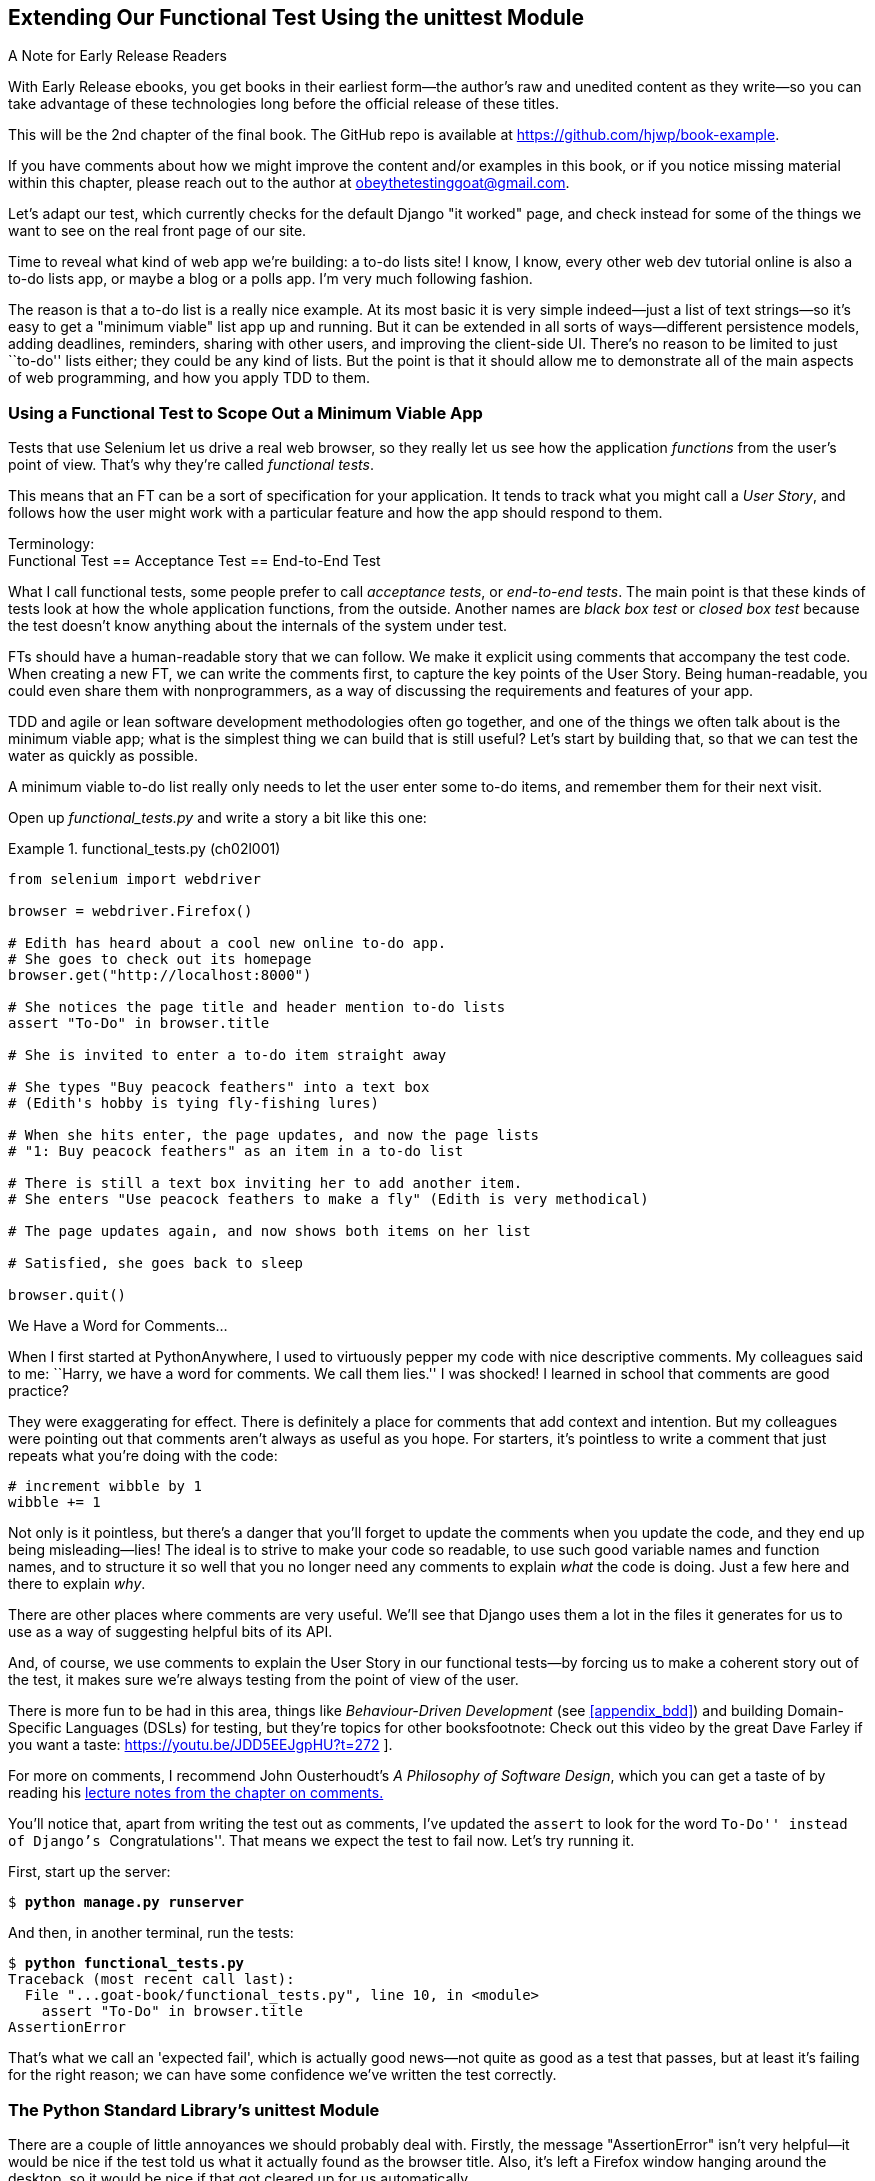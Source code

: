 [[chapter_02_unittest]]
== Extending Our Functional Test Using [keep-together]#the unittest Module#

.A Note for Early Release Readers
****
With Early Release ebooks, you get books in their earliest form—the author's raw and unedited content as they write—so you can take advantage of these technologies long before the official release of these titles.

This will be the 2nd chapter of the final book. The GitHub repo is available at https://github.com/hjwp/book-example.

If you have comments about how we might improve the content and/or examples in this book, or if you notice missing material within this chapter, please reach out to the author at obeythetestinggoat@gmail.com.
****

((("functional tests (FTs)", "using unittest module", id="FTunittest02")))
((("unittest module", "basic functional test creation", id="UTMbasic02")))
Let's adapt our test, which currently checks for the default Django "it worked" page,
and check instead for some of the things we want to see on the real front page of our site.

Time to reveal what kind of web app we're building: a to-do lists site!
I know, I know, every other web dev tutorial online is also a to-do lists app,
or maybe a blog or a polls app.
I'm very much following fashion.

The reason is that a to-do list is a really nice example.
At its most basic it is very simple indeed--just a list of text strings--so
it's easy to get a "minimum viable" list app up and running.
But it can be extended in all sorts of ways--different persistence models,
adding deadlines, reminders, sharing with other users, and improving the client-side UI.
There's no reason to be limited to just ``to-do'' lists either;
they could be any kind of lists.
But the point is that it should allow me to demonstrate
all of the main aspects of web programming,
and how you apply TDD to them.


[role="pagebreak-before"]
=== Using a Functional Test to Scope Out a Minimum [keep-together]#Viable App#

Tests that use Selenium let us drive a real web browser,
so they really let us see how the application _functions_ from the user's point of view.
That's why they're called _functional tests_.

((("user stories")))
This means that an FT can be a sort of specification for your application.
It tends to track what you might call a _User Story_,
and follows how the user might work with a particular feature
and how the app should respond to them.


.Terminology: pass:[<br/>]Functional Test == Acceptance Test == End-to-End Test
*******************************************************************************************

((("acceptance tests", seealso="functional tests")))
((("end-to-end tests", see="functional tests")))
((("black box tests", see="functional tests")))
What I call functional tests, some people prefer to call _acceptance tests_,
or _end-to-end tests_.
The main point is that
these kinds of tests look at how the whole application functions,
from the outside.
Another names are _black box test_ or _closed box test_
because the test doesn't know anything about the internals of the system under test.
*******************************************************************************************

FTs should have a human-readable story that we can follow.
We make it explicit using comments that accompany the test code.
When creating a new FT, we can write the comments first,
to capture the key points of the User Story.
Being human-readable, you could even share them with nonprogrammers,
as a way of discussing the requirements and features of your app.

TDD and agile or lean software development methodologies often go together,
and one of the things we often talk about is the minimum viable app;
what is the simplest thing we can build that is still useful?
Let's start by building that, so that we can test the water as quickly as possible.

A minimum viable to-do list really only needs to let the user enter some to-do items,
and remember them for their next visit.

Open up _functional_tests.py_ and write a story a bit like this one:


[role="sourcecode"]
.functional_tests.py (ch02l001)
====
[source,python]
----
from selenium import webdriver

browser = webdriver.Firefox()

# Edith has heard about a cool new online to-do app.
# She goes to check out its homepage
browser.get("http://localhost:8000")

# She notices the page title and header mention to-do lists
assert "To-Do" in browser.title

# She is invited to enter a to-do item straight away

# She types "Buy peacock feathers" into a text box
# (Edith's hobby is tying fly-fishing lures)

# When she hits enter, the page updates, and now the page lists
# "1: Buy peacock feathers" as an item in a to-do list

# There is still a text box inviting her to add another item.
# She enters "Use peacock feathers to make a fly" (Edith is very methodical)

# The page updates again, and now shows both items on her list

# Satisfied, she goes back to sleep

browser.quit()
----
====

.We Have a Word for Comments...
*******************************************************************************

When I first started at PythonAnywhere,
I used to virtuously pepper my code with nice descriptive comments.
My colleagues said to me:
``Harry, we have a word for comments. We call them lies.''
I was shocked!
I learned in school that comments are good practice?

They were exaggerating for effect.
There is definitely a place for comments that add context and intention.
But my colleagues were pointing out that comments aren't always as useful as you hope.
For starters, it's pointless to write a comment that just repeats what you're doing with the code:

[role="skipme"]
[source,python]
----
# increment wibble by 1
wibble += 1
----

Not only is it pointless,
but there's a danger that you'll forget to update the comments when you update the code,
and they end up being misleading--lies!
The ideal is to strive to make your code so readable,
to use such good variable names and function names,
and to structure it so well
that you no longer need any comments to explain _what_ the code is doing.
Just a few here and there to explain _why_.

There are other places where comments are very useful.
We'll see that Django uses them a lot in the files it generates for us
to use as a way of suggesting helpful bits of its API.

And, of course, we use comments to explain the User Story in our functional tests--by
forcing us to make a coherent story out of the test,
it makes sure we're always testing from the point of view of the user.

There is more fun to be had in this area,
things like _Behaviour-Driven Development_ (see <<appendix_bdd>>)
and building Domain-Specific Languages (DSLs) for testing,
but they're topics for other booksfootnote:
Check out this video by the great Dave Farley if you want a taste:
https://youtu.be/JDD5EEJgpHU?t=272
].

For more on comments, I recommend John Ousterhoudt's _A Philosophy of Software Design_,
which you can get a taste of by reading
his https://web.stanford.edu/~ouster/cgi-bin/cs190-spring16/lecture.php?topic=comments[lecture notes from the chapter on comments.]
*******************************************************************************

You'll notice that, apart from writing the test out as comments,
I've updated the `assert` to look for the word ``To-Do'' instead of Django's ``Congratulations''.
That means we expect the test to fail now.  Let's try running it.

First, start up the server:


[subs="specialcharacters,quotes"]
----
$ *python manage.py runserver*
----

And then, in another terminal, run the tests:


[role="pause-first"]
[subs="specialcharacters,macros"]
----
$ pass:quotes[*python functional_tests.py*]
Traceback (most recent call last):
  File "...goat-book/functional_tests.py", line 10, in <module>
    assert "To-Do" in browser.title
AssertionError
----


((("expected failures")))
That's what we call an 'expected fail',
which is actually good news--not quite as good as a test that passes,
but at least it's failing for the right reason;
we can have some confidence we've written the test correctly.



=== The Python Standard Library's unittest Module

There are a couple of little annoyances we should probably deal with.
Firstly, the message "AssertionError" isn't very helpful--it would be nice
if the test told us what it actually found as the browser title.  Also, it's
left a Firefox window hanging around the desktop, so it would be nice if that
got cleared up for us automatically.

One option would be to use the second parameter of the `assert` keyword,
something like:

[role="skipme"]
[source,python]
----
assert "To-Do" in browser.title, f"Browser title was {browser.title}"
----

And we could also use a `try/finally` to clean up the old Firefox window.

But these sorts of problems are quite common in testing,
and there are some ready-made [keep-together]#solutions# for us
in the standard library's `unittest` module.
Let's use that!  In [keep-together]#_functional_tests.py_#:

[role="sourcecode"]
.functional_tests.py (ch02l003)
====
[source,python]
----
import unittest
from selenium import webdriver


class NewVisitorTest(unittest.TestCase):  # <1>
    def setUp(self):  # <3>
        self.browser = webdriver.Firefox()  #<4>

    def tearDown(self):  # <3>
        self.browser.quit()

    def test_can_start_a_todo_list(self):  # <2>
        # Edith has heard about a cool new online to-do app.
        # She goes to check out its homepage
        self.browser.get("http://localhost:8000")  # <4>

        # She notices the page title and header mention to-do lists
        self.assertIn("To-Do", self.browser.title)  # <5>

        # She is invited to enter a to-do item straight away
        self.fail("Finish the test!")  # <6>

        [...]

        # Satisfied, she goes back to sleep


if __name__ == "__main__":  # <7>
    unittest.main()  # <7>
----
====

You'll probably notice a few things here:

// DAVID: Pedantry: should we be consistent with whether
// comments end with a full stop?

<1> Tests are organised into classes, which inherit from `unittest.TestCase`.

<2> The main body of the test is in a method called
    pass:[<code>test_can_start_a_todo_list</code>].
    Any method whose name starts with `test_` is a test method,
    and will be run by the test runner.
    You can have more than one `test_` method per class.
    Nice descriptive names for our test methods are a good idea too.

<3> `setUp` and `tearDown` are special methods which get
    run before and after each test.  I'm using them to start and stop our
    browser. They're a bit like a `try/finally`, in that `tearDown` will
    run even if there's an error during the test
    itself.footnote:[The only exception is if you have an exception inside
    `setUp`, then `tearDown` doesn't run.]
    No more Firefox windows left lying around!

<4> `browser`, which was previously a global variable, becomes `self.browser`,
    an attribute of the test class.
    This lets us pass it between `setUp`, `tearDown`, and the test method itself.

<5> We use `self.assertIn` instead of just `assert` to make our test
    assertions. `unittest` provides lots of helper functions like this to make
    test assertions, like `assertEqual`, `assertTrue`, `assertFalse`, and so
    on. You can find more in the
    http://docs.python.org/3/library/unittest.html[`unittest` documentation].

<6> `self.fail` just fails no matter what, producing the error message given.
    I'm using it as a reminder to finish the test.

<7> Finally, we have the `if __name__ == '__main__'` clause
    (if you've not seen it before,
    that's how a Python script checks if it's been executed from the command line,
    rather than just imported by another script).
    We call `unittest.main()`,
    which launches the `unittest` test runner,
    which will automatically find test classes and methods in the file and run them.

// DAVID: There's lots of things we will do differently later, I wonder if this
// note is really necessary?
NOTE: If you've read the Django testing documentation,
    you might have seen something called `LiveServerTestCase`,
    and are wondering whether we should use it now.
    Full points to you for reading the friendly manual!
    `LiveServerTestCase` is a bit too complicated for now,
    but I promise I'll use it in a later chapter.

Let's try out our new and improved FT!footnote:[
Are you unable to move on because you're wondering what those
'ch02l00x' things are, next to some of the code listings?  They refer to
specific https://github.com/hjwp/book-example/commits/chapter_02_unittest[commits]
in the book's example repo.  It's all to do with my book's own
https://github.com/hjwp/Book-TDD-Web-Dev-Python/tree/main/tests[tests].  You
know, the tests for the tests in the book about testing. They have tests of
their own, naturally.]

[subs="specialcharacters,macros"]
----
$ pass:quotes[*python functional_tests.py*]
F
======================================================================
FAIL: test_can_start_a_todo_list
(__main__.NewVisitorTest.test_can_start_a_todo_list)
 ---------------------------------------------------------------------
Traceback (most recent call last):
  File "...goat-book/functional_tests.py", line 18, in
test_can_start_a_todo_list
    self.assertIn("To-Do", self.browser.title)
    ~~~~~~~~~~~~~^^^^^^^^^^^^^^^^^^^^^^^^^^^^^
AssertionError: 'To-Do' not found in 'The install worked successfully!
Congratulations!'

 ---------------------------------------------------------------------
Ran 1 test in 1.747s

FAILED (failures=1)
----

That's a bit nicer, isn't it?
It tidied up our Firefox window,
it gives us a nicely formatted report of how many tests were run and how many failed,
and the `assertIn` has given us a helpful error message with useful debugging info.
Bonzer!

NOTE: If you see some error messages saying `ResourceWarning`
    about "unclosed files", it's safe to ignore those.
    They seem to come and go, every few selenium releases.
    They don't affect the important things to look for in
    our tracebacks and test results.

.pytest vs unittest
*******************************************************************************
The Python world is increasingly turning from the standard-library provided `unittest` module
towards a third party tool called `pytest`.
I'm a big fan too!

The Django project has a bunch of helpful tools designed to work with unittest.
Although it is possible to get them to work with pytest,
it felt like one thing too many to include in this book.

Read Brian Okken's https://pythontest.com/pytest-book/[Python Testing with pytest]
for an excellent, comprehensive guide to Pytest instead.
*******************************************************************************



=== Commit

((("Git", "commits")))
This is a good point to do a commit; it's a nicely self-contained change.
We've expanded our functional test
to include comments that describe the task we're setting ourselves,
our minimum viable to-do list.
We've also rewritten it to use the Python `unittest` module
and its various testing helper functions.

Do a **`git status`**&mdash;that
should assure you that the only file that has changed is 'functional_tests.py'.
Then do a **`git diff -w`**,
which shows you the difference between the last commit and what's currently on disk,
with the `-w` saying "ignore whitespace changes".

That should tell you that 'functional_tests.py' has changed quite substantially:


[subs="specialcharacters,macros"]
----
$ pass:quotes[*git diff -w*]
diff --git a/functional_tests.py b/functional_tests.py
index d333591..b0f22dc 100644
--- a/functional_tests.py
+++ b/functional_tests.py
@@ -1,15 +1,24 @@
+import unittest
 from selenium import webdriver

-browser = webdriver.Firefox()

+class NewVisitorTest(unittest.TestCase):
+    def setUp(self):
+        self.browser = webdriver.Firefox()
+
+    def tearDown(self):
+        self.browser.quit()
+
+    def test_can_start_a_todo_list(self):
         # Edith has heard about a cool new online to-do app.
         # She goes to check out its homepage
-browser.get("http://localhost:8000")
+        self.browser.get("http://localhost:8000")

         # She notices the page title and header mention to-do lists
-assert "To-Do" in browser.title
+        self.assertIn("To-Do", self.browser.title)

         # She is invited to enter a to-do item straight away
+        self.fail("Finish the test!")

[...]
----

Now let's do a:

[subs="specialcharacters,quotes"]
----
$ *git commit -a*
----

The `-a` means ``automatically add any changes to tracked files''
(i.e., any files that we've committed before).
It won't add any brand new files
(you have to explicitly `git add` them yourself),
but often, as in this case, there aren't any new files,
so it's a useful shortcut.

When the editor pops up, add a descriptive commit message,
like ``First FT specced out in comments, and now uses unittest.''

Now that our FT uses a real test framework,
and that we've got placeholder comments for what we want it to do,
we're in an excellent position to start writing some real code for our lists app.
Read on!
((("", startref="FTunittest02")))
((("", startref="UTMbasic02")))



[role="pagebreak-before less_space"]
.Useful TDD Concepts
*******************************************************************************
User Story::
    A description of how the application will work
    from the point of view of the user.
    Used to structure a functional test.
    ((("Test-Driven Development (TDD)", "concepts", "user stories")))
    ((("user stories")))

// SEBASTIAN: Adding some reference to writing User Stories might be helpful.
//    e.g. Gojko Adzic's Fifty Quick Ideas to Improve Your User Stories
//    or Mike Cohn's User Stories Applied: For Agile Software Development

Expected failure::
    When a test fails in the way that we expected it to.
    ((("Test-Driven Development (TDD)", "concepts", "expected failures")))
    ((("expected failures")))

*******************************************************************************

